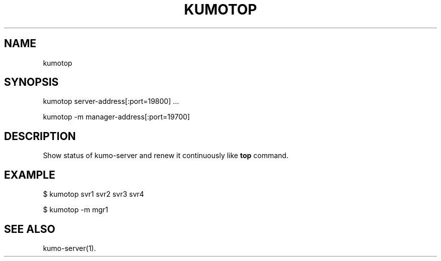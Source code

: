 .TH KUMOTOP "1" "July 2009" "kumotop"
.SH NAME
kumotop
.SH SYNOPSIS
kumotop server-address[:port=19800] ...
.PP
kumotop -m manager-address[:port=19700]
.SH DESCRIPTION
Show status of kumo-server and renew it continuously like
.B top
command.
.SH EXAMPLE
$ kumotop svr1 svr2 svr3 svr4
.PP
$ kumotop -m mgr1
.SH SEE ALSO
kumo-server(1).
